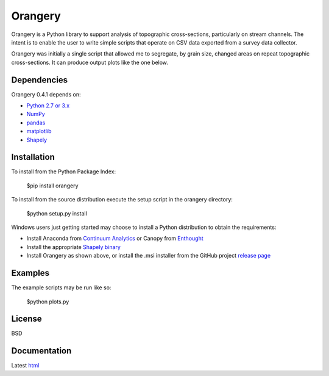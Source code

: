 ========
Orangery
========

Orangery is a Python library to support analysis of topographic cross-sections, particularly on stream channels. The intent is to enable the user to write simple scripts that operate on CSV data exported from a survey data collector.

.. image:: https://travis-ci.org/mrahnis/orangery.svg?branch=master
    :target: https://travis-ci.org/mrahnis/orangery

.. image:: https://ci.appveyor.com/api/projects/status/github/mrahnis/orangery?svg=true
	:target: https://ci.appveyor.com/api/projects/status/github/mrahnis/orangery?svg=true

.. image:: https://readthedocs.org/projects/orangery/badge/?version=latest
	:target: http://orangery.readthedocs.io/en/latest/?badge=latest
	:alt: Documentation Status

Orangery was initially a single script that allowed me to segregate, by grain size, changed areas on repeat topographic cross-sections. It can produce output plots like the one below.

.. image:: https://lh3.googleusercontent.com/-3BBypwcOuqQ/U2GP63BYFII/AAAAAAAABNs/ubaKDHXSqjQ/w800-h344-no/figure_1.png
	:width: 800
	:height: 344

Dependencies
============

Orangery 0.4.1 depends on:

* `Python 2.7 or 3.x`_
* NumPy_
* pandas_
* matplotlib_
* Shapely_

Installation
============

To install from the Python Package Index:

	$pip install orangery

To install from the source distribution execute the setup script in the orangery directory:

	$python setup.py install

Windows users just getting started may choose to install a Python distribution to obtain the requirements:

* Install Anaconda from `Continuum Analytics`_ or Canopy from `Enthought`_
* Install the appropriate `Shapely binary`_
* Install Orangery as shown above, or install the .msi installer from the GitHub project `release page`_

Examples
========

The example scripts may be run like so:

	$python plots.py

License
=======

BSD

Documentation
=============

Latest `html`_

.. _`Python 2.7 or 3.x`: http://www.python.org
.. _NumPy: http://www.numpy.org
.. _pandas: http://pandas.pydata.org
.. _matplotlib: http://matplotlib.org
.. _Shapely: https://github.com/Toblerity/Shapely

.. _Continuum Analytics: http://continuum.io/
.. _Enthought: http://www.enthought.com
.. _Shapely binary: https://pypi.python.org/pypi/Shapely
.. _release page: https://github.com/mrahnis/orangery/releases

.. _html: http://orangery.readthedocs.org/en/latest/